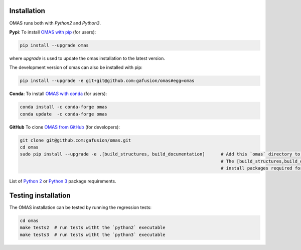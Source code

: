 Installation
============

.. _install:

OMAS runs both with *Python2* and *Python3*.

**Pypi**: To install `OMAS with pip <https://pypi.python.org/pypi/omas/>`_ (for users):

.. code-block:: none

    pip install --upgrade omas

where `upgrade` is used to update the omas installation to the latest version.

The development version of omas can also be installed with pip:

.. code-block:: none

    pip install --upgrade -e git+git@github.com:gafusion/omas#egg=omas

**Conda**: To install `OMAS with conda <https://anaconda.org/conda-forge/omas>`_ (for users):

.. code-block:: none

    conda install -c conda-forge omas
    conda update  -c conda-forge omas

**GitHub** To clone `OMAS from GitHub <https://github.com/gafusion/omas>`_ (for developers):

.. code-block:: none

    git clone git@github.com:gafusion/omas.git
    cd omas
    sudo pip install --upgrade -e .[build_structures, build_documentation]      # Add this `omas` directory to your $PYTHONPATH
                                                                                # The [build_structures,build_documentation] options
                                                                                # install packages required for extra development purposes

List of `Python 2 <_static/requirements_python2.txt>`_ or `Python 3 <_static/requirements_python3.txt>`_ package requirements.

Testing installation
====================

The OMAS installation can be tested by running the regression tests:

.. code-block:: none

    cd omas
    make tests2  # run tests witht the `python2` executable
    make tests3  # run tests witht the `python3` executable
